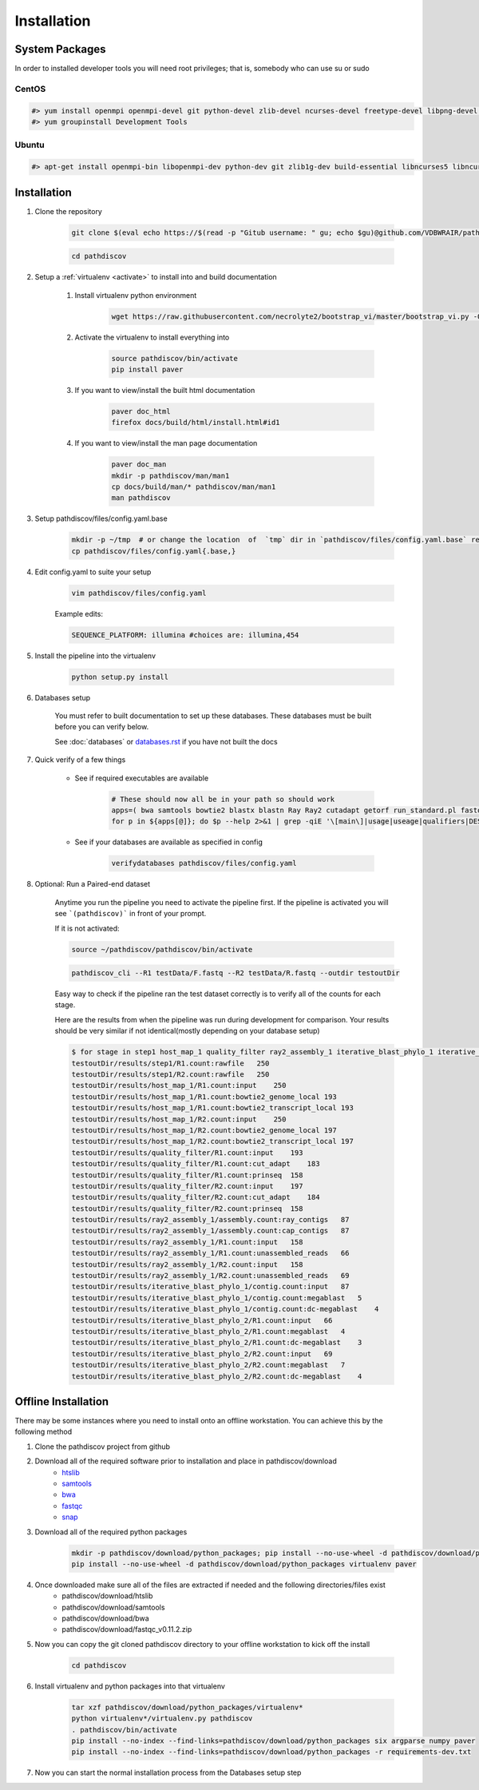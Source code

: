 ============
Installation
============

.. _install-system-packages:

System Packages
===============

In order to installed developer tools you will need root privileges; that is, somebody who can use
su or sudo

CentOS
------

.. code-block:: bash

    #> yum install openmpi openmpi-devel git python-devel zlib-devel ncurses-devel freetype-devel libpng-devel wget java-1.6.0 dejavu*
    #> yum groupinstall Development Tools
    
Ubuntu
------

.. code-block:: bash

    #> apt-get install openmpi-bin libopenmpi-dev python-dev git zlib1g-dev build-essential libncurses5	libncurses5-dev libpng12-dev libfreetype6-dev


Installation
============

#. Clone the repository

    .. code-block:: bash

        git clone $(eval echo https://$(read -p "Gitub username: " gu; echo $gu)@github.com/VDBWRAIR/pathdiscov.git)
        
    .. code-block:: bash
    
        cd pathdiscov

#. Setup a :ref:`virtualenv <activate>` to install into and build documentation

    #. Install virtualenv python environment

        .. code-block:: bash

            wget https://raw.githubusercontent.com/necrolyte2/bootstrap_vi/master/bootstrap_vi.py -O- | python - pathdiscov --prompt="(pathdiscov)"

    #. Activate the virtualenv to install everything into

        .. code-block:: bash

            source pathdiscov/bin/activate
            pip install paver

    #. If you want to view/install the built html documentation

        .. code-block:: bash

            paver doc_html
            firefox docs/build/html/install.html#id1

    #. If you want to view/install the man page documentation

        .. code-block:: bash

            paver doc_man
            mkdir -p pathdiscov/man/man1
            cp docs/build/man/* pathdiscov/man/man1
            man pathdiscov


#. Setup pathdiscov/files/config.yaml.base

        .. code-block:: bash

            mkdir -p ~/tmp  # or change the location  of  `tmp` dir in `pathdiscov/files/config.yaml.base` required for `diamond`
            cp pathdiscov/files/config.yaml{.base,}


#. Edit config.yaml to suite your setup

    .. code-block:: bash

        vim pathdiscov/files/config.yaml

    Example edits:

    .. code-block:: bash

        SEQUENCE_PLATFORM: illumina #choices are: illumina,454


#. Install the pipeline into the virtualenv

    .. code-block:: bash

        python setup.py install

#. Databases setup

    You must refer to built documentation to set up these databases. These databases must be built before you can verify below.

    See :doc:`databases` or `<databases.rst>`_ if you have not built the docs

#. Quick verify of a few things

    * See if required executables are available

        .. code-block:: bash

            # These should now all be in your path so should work
            apps=( bwa samtools bowtie2 blastx blastn Ray Ray2 cutadapt getorf run_standard.pl fastqc prinseq-lite.pl diamond snap pathdiscov_cli)
            for p in ${apps[@]}; do $p --help 2>&1 | grep -qiE '\[main\]|usage|useage|qualifiers|DESCRIPTION|Syntax' && echo "$p ok" || echo "$p broken?"; done

    * See if your databases are available as specified in config

        .. code-block:: bash

            verifydatabases pathdiscov/files/config.yaml

#. Optional: Run a Paired-end dataset

    Anytime you run the pipeline you need to activate the pipeline first. If the pipeline is activated you will see 
    ```(pathdiscov)``` in front of your prompt.
    
    If it is not activated:
    
    .. code-block:: bash
    
        source ~/pathdiscov/pathdiscov/bin/activate

    .. code-block:: bash

        pathdiscov_cli --R1 testData/F.fastq --R2 testData/R.fastq --outdir testoutDir

    Easy way to check if the pipeline ran the test dataset correctly is to verify
    all of the counts for each stage. 

    Here are the results from when the pipeline was run during development for
    comparison. Your results should be very similar if not identical(mostly depending
    on your database setup)
    
    .. code-block:: bash

        $ for stage in step1 host_map_1 quality_filter ray2_assembly_1 iterative_blast_phylo_1 iterative_blast_phylo_2; do grep -H '.' testoutDir/results/$stage/\*.count; done
        testoutDir/results/step1/R1.count:rawfile   250
        testoutDir/results/step1/R2.count:rawfile   250
        testoutDir/results/host_map_1/R1.count:input    250
        testoutDir/results/host_map_1/R1.count:bowtie2_genome_local 193
        testoutDir/results/host_map_1/R1.count:bowtie2_transcript_local 193
        testoutDir/results/host_map_1/R2.count:input    250
        testoutDir/results/host_map_1/R2.count:bowtie2_genome_local 197
        testoutDir/results/host_map_1/R2.count:bowtie2_transcript_local 197
        testoutDir/results/quality_filter/R1.count:input    193
        testoutDir/results/quality_filter/R1.count:cut_adapt    183
        testoutDir/results/quality_filter/R1.count:prinseq  158
        testoutDir/results/quality_filter/R2.count:input    197
        testoutDir/results/quality_filter/R2.count:cut_adapt    184
        testoutDir/results/quality_filter/R2.count:prinseq  158
        testoutDir/results/ray2_assembly_1/assembly.count:ray_contigs   87
        testoutDir/results/ray2_assembly_1/assembly.count:cap_contigs   87
        testoutDir/results/ray2_assembly_1/R1.count:input   158
        testoutDir/results/ray2_assembly_1/R1.count:unassembled_reads   66
        testoutDir/results/ray2_assembly_1/R2.count:input   158
        testoutDir/results/ray2_assembly_1/R2.count:unassembled_reads   69
        testoutDir/results/iterative_blast_phylo_1/contig.count:input   87
        testoutDir/results/iterative_blast_phylo_1/contig.count:megablast   5
        testoutDir/results/iterative_blast_phylo_1/contig.count:dc-megablast    4
        testoutDir/results/iterative_blast_phylo_2/R1.count:input   66
        testoutDir/results/iterative_blast_phylo_2/R1.count:megablast   4
        testoutDir/results/iterative_blast_phylo_2/R1.count:dc-megablast    3
        testoutDir/results/iterative_blast_phylo_2/R2.count:input   69
        testoutDir/results/iterative_blast_phylo_2/R2.count:megablast   7
        testoutDir/results/iterative_blast_phylo_2/R2.count:dc-megablast    4

Offline Installation
====================

There may be some instances where you need to install onto an offline workstation. You can achieve this by the following method

#. Clone the pathdiscov project from github
#. Download all of the required software prior to installation and place in pathdiscov/download
    * `htslib <https://github.com/samtools/htslib>`_
    * `samtools <https://github.com/samtools/samtools>`_
    * `bwa <https://github.com/lh3/bwa>`_
    * `fastqc <http://www.bioinformatics.babraham.ac.uk/projects/fastqc/fastqc_v0.11.2.zip>`_
    * `snap <https://github.com/amplab/snap.git>`_
#. Download all of the required python packages

    .. code-block:: bash

        mkdir -p pathdiscov/download/python_packages; pip install --no-use-wheel -d pathdiscov/download/python_packages -r requirements-dev.txt 
        pip install --no-use-wheel -d pathdiscov/download/python_packages virtualenv paver

#. Once downloaded make sure all of the files are extracted if needed and the following directories/files exist
    * pathdiscov/download/htslib
    * pathdiscov/download/samtools
    * pathdiscov/download/bwa
    * pathdiscov/download/fastqc_v0.11.2.zip
#. Now you can copy the git cloned pathdiscov directory to your offline workstation to kick off the install

    .. code-block:: bash

        cd pathdiscov

#. Install virtualenv and python packages into that virtualenv

    .. code-block:: bash

        tar xzf pathdiscov/download/python_packages/virtualenv*
        python virtualenv*/virtualenv.py pathdiscov
        . pathdiscov/bin/activate
        pip install --no-index --find-links=pathdiscov/download/python_packages six argparse numpy paver
        pip install --no-index --find-links=pathdiscov/download/python_packages -r requirements-dev.txt
#. Now you can start the normal installation process from the Databases setup step


